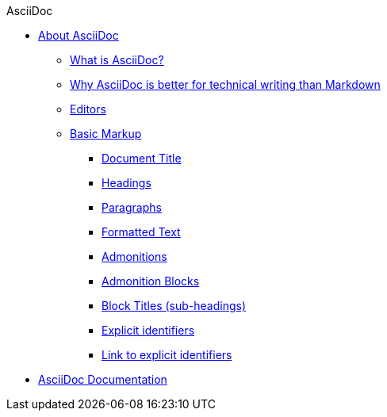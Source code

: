 .AsciiDoc
* xref:about-asciidoc.adoc[About AsciiDoc]
** xref:what-is-asciidoc.adoc[What is AsciiDoc?]
** xref:why-asciidoc-is-better-than-markdown.adoc[Why AsciiDoc is better for technical writing than Markdown]
** xref:editors.adoc[Editors]
** xref:basic-markup.adoc[Basic Markup]
*** xref:document-title.adoc[Document Title]
*** xref:headings.adoc[Headings]
*** xref:paragraphs.adoc[Paragraphs]
*** xref:formatted-text.adoc[Formatted Text]
*** xref:admonitions.adoc[Admonitions]
*** xref:admonition-blocks.adoc[Admonition Blocks]
*** xref:block-titles.adoc[Block Titles (sub-headings)]
*** xref:explicit-identifiers.adoc[Explicit identifiers]
*** xref:link-to-explicit-identifiers.adoc[Link to explicit identifiers]
// after everything else, link to docs
* xref:asciidoc-doc-links.adoc[AsciiDoc Documentation]
